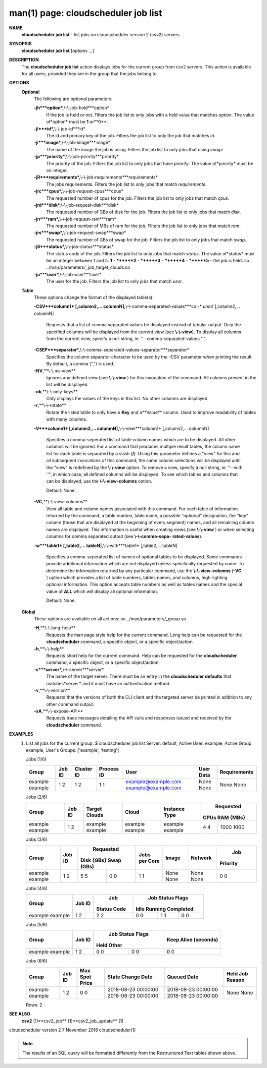 .. File generated by /hepuser/crlb/Git/cloudscheduler/utilities/cli_doc_to_rst - DO NOT EDIT
..
.. To modify the contents of this file:
..   1. edit the man page file(s) ".../cloudscheduler/cli/man/csv2_job_list.1"
..   2. run the utility ".../cloudscheduler/utilities/cli_doc_to_rst"
..

man(1) page: cloudscheduler job list
====================================

 
 
 
**NAME**
       **cloudscheduler  job list**
       - list jobs on cloudscheduler version 2 (csv2)
       servers
 
**SYNOPSIS**
       **cloudscheduler job list**
       [*options*
       ...]
 
**DESCRIPTION**
       The **cloudscheduler job list**
       action displays jobs for the current  group
       from  csv2  servers.   This action is available for all users, provided
       they are in the group that the jobs belong to.
 
 
**OPTIONS**
   **Optional**
       The following are optional parameters:
 
       **-jh***option*,**\\-\\-job-hold***option*
              If the job is held or not.  Filters the job list  to  only  jobs
              with a held value that matches *option*.
              The value of*option*
              must
              be **1**
              or**0**.
 
       **-jI***id*,**\\-\\-job-id***id*
              The id and primary key of the job.  Filters the job list to only
              the job that matches *id*.
 
       **-ji***image*,**\\-\\-job-image***image*
              The name of the image the job is using.  Filters the job list to
              only jobs that using *image*
 
       **-jp***priority*,**\\-\\-job-priority***priority*
              The priority of the job.  Filters the job list to only jobs that
              have *priority*.
              The value of*priority*
              must be an integer.
 
       **-jR***requirements*,**\\-\\-job-requirements***requirements*
              The  jobs  requirements.  Filters the job list to only jobs that
              match *requirements*.
 
       **-jrc***cpus*,**\\-\\-job-request-cpus***cpus*
              The requested number of cpus for the job.  Filters the job  list
              to only jobs that match *cpus*.
 
       **-jrd***disk*,**\\-\\-job-request-disk***disk*
              The  requested  number  of GBs of disk for the job.  Filters the
              job list to only jobs that match *disk*.
 
       **-jrr***ram*,**\\-\\-job-request-ram***ram*
              The requested number of MBs of ram for the job.  Filters the job
              list to only jobs that match *ram*.
 
       **-jrs***swap*,**\\-\\-job-request-swap***swap*
              The  requested  number  of GBs of swap for the job.  Filters the
              job list to only jobs that match *swap*.
 
       **-jS***status*,**\\-\\-job-status***status*
              The status code of the job.  Filters the job list to  only  jobs
              that  match  *status*.
              The  value  of*status*
              must be an integer
              between 1 and 5.  **1**
              - ********2**
              - ********3**
              - ********4**
              - ********5**
              - the job is held..so ../man/parameters/_job_target_clouds.so
 
       **-ju***user*,**\\-\\-job-user***user*
              The  user  for  the job.  Filters the job list to only jobs that
              match *user*.
 
   **Table**
       These options change the format of the displayed table(s):
 
       **-CSV***column1*
       [,column2,...  columnN],**\\-\\-comma-separated-values***col-*
       *umn1*
       [,column2,... columnN]
              Requests  that  a  list  of  comma separated values be displayed
              instead of tabular output.  Only the specified columns  will  be
              displayed  from  the  current view (see **\\-\\-view**).
              To display all
              columns from the  current  view,  specify  a  null  string,  ie.
              "--comma-separated-values ''".
 
 
       **-CSEP***separator*,**\\-\\-comma-separated-values-separator***separator*
              Specifies  the column separator character to be used by the -CSV
              parameter when printing the result.  By default, a  comma  (",")
              is used.
 
 
       **-NV**,**\\-\\-no-view**
              Ignores any defined view (see **\\-\\-view**
              ) for this invocation of the
              command.  All columns present in the list will be displayed.
 
       **-ok**,**\\-\\-only-keys**
              Only displays the values of the keys in  this  list.   No  other
              columns are displayed.
 
       **-r**,**\\-\\-rotate**
              Rotate  the  listed table to only have a **Key**
              and a**Value**
              column.
              Used to improve readability of tables with many columns.
 
       **-V***column1*
       [,column2,... columnN],**\\-\\-view***column1*
       [,column2,... columnN]
              Specifies a comma-seperated list of table column names which are
              to be displayed.  All other columns will be ignored.  For a 
              command that produces multiple result tables, the column name  list
              for  each table is separated by a slash (**/**).
              Using this
              parameter defines a "view" for this and all subsequent invocations  of
              this command; the same column selections will be displayed until
              the "view" is redefined by the **\\-\\-view**
              option.  To remove a view,
              specify  a  null  string,  ie.  "--with  ''", in which case, all
              defined columns will be displayed.  To see which tables and 
              columns that can be displayed, use the **\\-\\-view-columns**
              option.
 
              Default: None.
 
       **-VC**,**\\-\\-view-columns**
              View  all  table  and column names associated with this command.
              For each table of information returned by the command,  a  table
              number, table name, a possible "optional" designation, the "key"
              column (those that are displayed at the beginning of every  
              segment) names, and all remaining column names are displayed.  This
              information is useful when creating views (see **\\-\\-view**
              )  or  when
              selecting  columns for comma separated output (see **\\-\\-comma-sepa-**
              **rated-values**).
 
       **-w***table1*
       [,table2,... tableN],**\\-\\-with***table1*
       [,table2,... tableN]
              Specifies a comma-seperated list of names of optional tables  to
              be  displayed.   Some  commands  provide  additional information
              which are not displayed unless specifically requested  by  name.
              To determine the information returned by any particular command,
              use the **\\-\\-view-columns**
              (**-VC**
              ) option which provides a list of
              table  numbers,  tables names, and columns, high-lighting optional
              information.  This option  accepts  table  numbers  as  well  as
              tables names and the special value of **ALL**
              which will display all
              optional information.
 
              Default: None.
 
   **Global**
       These  options  are  avaliable  on   all   actions:.so   
       ../man/parameters/_group.so
 
       **-H**,**\\-\\-long-help**
              Requests  the man page style help for the current command.  Long
              help can be requested for the **cloudscheduler**
              command, a specific
              object, or a specific object/action.
 
       **-h**,**\\-\\-help**
              Requests  short  help  for  the  current  command.   Help can be
              requested for the **cloudscheduler**
              command, a specific object,  or
              a specific object/action.
 
       **-s***server*,**\\-\\-server***server*
              The  name  of  the target server.  There must be an entry in the
              **cloudscheduler defaults**
              that matches*server*
              and it must have  an
              authentication method.
 
       **-v**,**\\-\\-version**
              Requests  that  the versions of both the CLI client and the 
              targeted server be printed in addition to any other command output.
 
       **-xA**,**\\-\\-expose-API**
              Requests trace messages detailing the API  calls  and  responses
              issued and received by the **cloudscheduler**
              command.
 
**EXAMPLES**
       1.     List all jobs for the current group:
              $ cloudscheduler job list
              Server: default, Active User: example, Active Group: example, User's Groups: ['example', 'testing']
 
              Jobs (1/6)

              +---------+--------+------------+------------+---------------------+-----------+--------------+
              + Group   | Job ID | Cluster ID | Process ID | User                | User Data | Requirements +
              +=========+========+============+============+=====================+===========+==============+
              | example | 1      | 1          | 1          | example@example.com | None      | None         |
              | example | 2      | 2          | 1          | example@example.com | None      | None         |
              +---------+--------+------------+------------+---------------------+-----------+--------------+

 
              Jobs (2/6)

              +---------+--------+---------------+---------+---------------+-----------+-----------+
              +         |        |               |         |               |       Requested       +
              + Group   | Job ID | Target Clouds | Cloud   | Instance Type |   CPUs      RAM {MBs} +
              +=========+========+===============+=========+===============+===========+===========+
              | example | 1      | example       | example | example       | 4         | 1000      |
              | example | 2      | example       | example | example       | 4         | 1000      |
              +---------+--------+---------------+---------+---------------+-----------+-----------+

 
              Jobs (3/6)

              +---------+--------+------------+------------+---------------+-------+---------+----------+
              +         |        |        Requested        |               |       |         |   Job    +
              + Group   | Job ID | Disk {GBs}   Swap (GBs) | Jobs per Core | Image | Network | Priority +
              +=========+========+============+============+===============+=======+=========+==========+
              | example | 1      | 5          | 0          | 1             | None  | None    | 0        |
              | example | 2      | 5          | 0          | 1             | None  | None    | 0        |
              +---------+--------+------------+------------+---------------+-------+---------+----------+

 
              Jobs (4/6)

              +---------+--------+-------------+------------------+------------------+------------------+
              +         |        |     Job     |                    Job Status Flags                    +
              + Group   | Job ID | Status Code |       Idle             Running           Completed     +
              +=========+========+=============+==================+==================+==================+
              | example | 1      | 2           | 0                | 1                | 0                |
              | example | 2      | 2           | 0                | 1                | 0                |
              +---------+--------+-------------+------------------+------------------+------------------+

 
              Jobs (5/6)

              +---------+--------+------------------+------------------+----------------------+
              +         |        |          Job Status Flags           |                      +
              + Group   | Job ID |       Held              Other       | Keep Alive (seconds) +
              +=========+========+==================+==================+======================+
              | example | 1      | 0                | 0                | 0                    |
              | example | 2      | 0                | 0                | 0                    |
              +---------+--------+------------------+------------------+----------------------+

 
              Jobs (6/6)

              +---------+--------+----------------+---------------------+---------------------+-----------------+
              + Group   | Job ID | Max Spot Price | State Change Date   | Queued Date         | Held Job Reason +
              +=========+========+================+=====================+=====================+=================+
              | example | 1      | 0              | 2018-08-23 00:00:00 | 2018-08-23 00:00:00 | None            |
              | example | 2      | 0              | 2018-08-23 00:00:00 | 2018-08-23 00:00:00 | None            |
              +---------+--------+----------------+---------------------+---------------------+-----------------+

              Rows: 2
 
**SEE ALSO**
       **csv2**
       (1)**csv2_job**
       (1)**csv2_job_update**
       (1)
 
 
 
cloudscheduler version 2        7 November 2018              cloudscheduler(1)
 

.. note:: The results of an SQL query will be formatted differently from the Restructured Text tables shown above.

